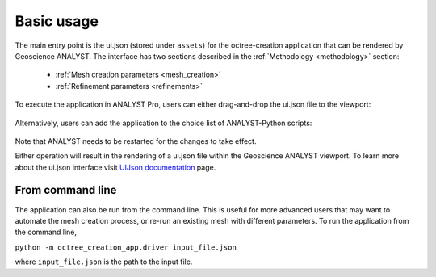 .. _usage:

Basic usage
===========

The main entry point is the ui.json (stored under ``assets``) for the octree-creation application that can be rendered
by Geoscience ANALYST. The interface has two sections described in the :ref:`Methodology <methodology>` section:

 - :ref:`Mesh creation parameters <mesh_creation>`
 - :ref:`Refinement parameters <refinements>`

.. figure:: /images/ui_json.png
    :scale: 40%

To execute the application in ANALYST Pro, users can either drag-and-drop the ui.json file to the viewport:

.. figure:: ./images/drag_drop.gif
        :align: center
        :width: 800


Alternatively, users can add the application to the choice list of ANALYST-Python scripts:

.. figure:: ./images/dropdown.gif
        :align: center
        :width: 800

Note that ANALYST needs to be restarted for the changes to take effect.

Either operation will result in the rendering of a ui.json file within the Geoscience ANALYST viewport.
To learn more about the ui.json interface visit `UIJson documentation <https://geoh5py.readthedocs.io/en/v0.8.0-rc.1/content/uijson_format/usage.html#usage-with-geoscience-analyst-pro>`_ page.

From command line
-----------------

The application can also be run from the command line.  This is useful for more advanced users that may want to automate
the mesh creation process, or re-run an existing mesh with different parameters.  To run the application from the command line,

``python -m octree_creation_app.driver input_file.json``

where ``input_file.json`` is the path to the input file.
